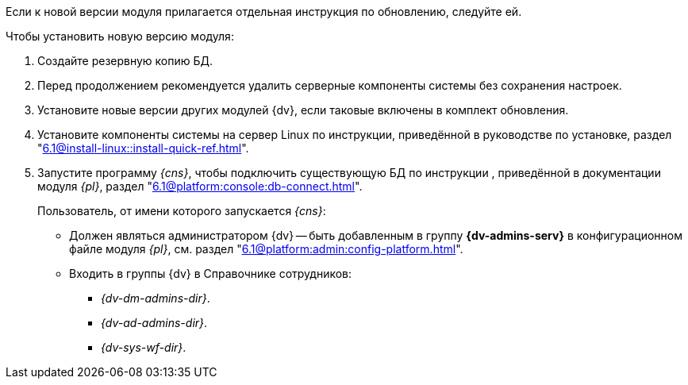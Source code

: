 Если к новой версии модуля прилагается отдельная инструкция по обновлению, следуйте ей.

.Чтобы установить новую версию модуля:
. Создайте резервную копию БД.
. Перед продолжением рекомендуется удалить серверные компоненты системы без сохранения настроек.
. Установите новые версии других модулей {dv}, если таковые включены в комплект обновления.
. Установите компоненты системы на сервер Linux по инструкции, приведённой в руководстве по установке, раздел "xref:6.1@install-linux::install-quick-ref.adoc[]".
+
. Запустите программу _{cns}_, чтобы подключить существующую БД по инструкции , приведённой в документации модуля _{pl}_, раздел "xref:6.1@platform:console:db-connect.adoc[]".
+
****
Пользователь, от имени которого запускается _{cns}_:

* Должен являться администратором {dv} -- быть добавленным в группу *{dv-admins-serv}* в конфигурационном файле модуля _{pl}_, см. раздел "xref:6.1@platform:admin:config-platform.adoc[]".
* Входить в группы {dv} в Справочнике сотрудников:
+
- _{dv-dm-admins-dir}_.
- _{dv-ad-admins-dir}_.
- _{dv-sys-wf-dir}_.
****